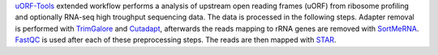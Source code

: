 `uORF-Tools <https://github.com/Biochemistry1-FFM/uORF-Tools>`__ extended workflow performs a analysis of upstream open reading frames (uORF) from ribosome profiling and optionally RNA-seq high troughput sequencing data. The data is processed in the following steps.
Adapter removal is performed with `TrimGalore <https://www.bioinformatics.babraham.ac.uk/projects/trim_galore/>`__ and `Cutadapt <http://cutadapt.readthedocs.io>`__, afterwards the reads mapping to rRNA genes are
removed with `SortMeRNA <http://bioinfo.lifl.fr/RNA/sortmerna/>`__. `FastQC <https://www.bioinformatics.babraham.ac.uk/projects/fastqc/>`__ is used after each of these preprocessing steps. 
The reads are then mapped with `STAR <https://github.com/alexdobin/STAR>`__.  
